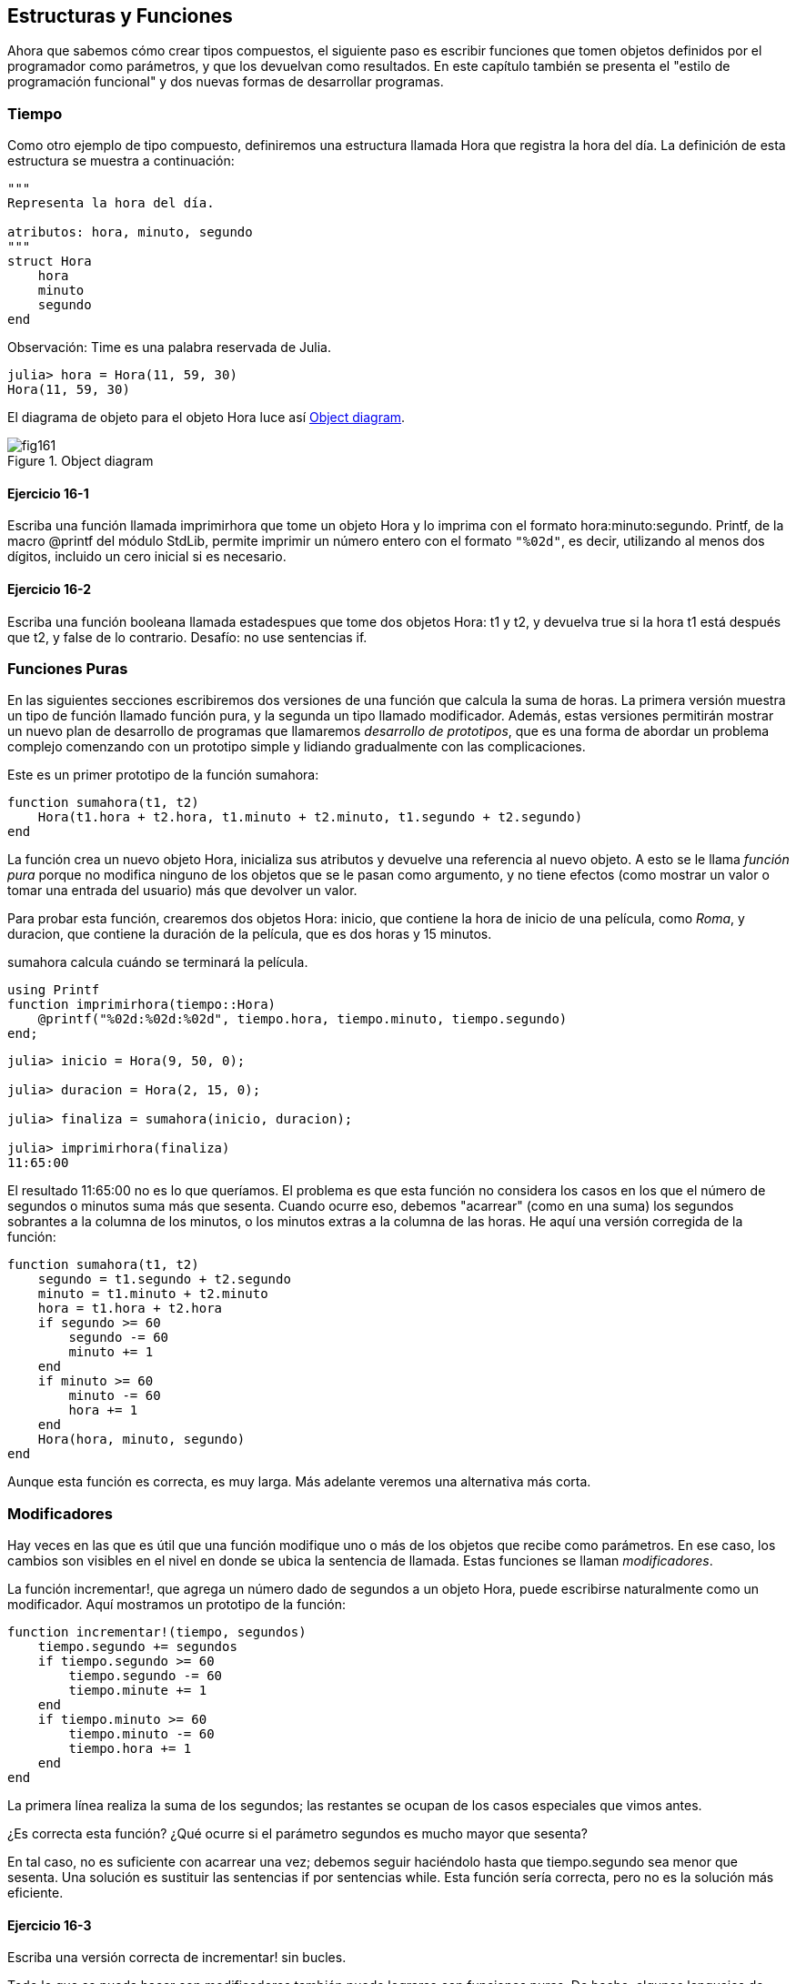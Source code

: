 [[chap16]]
== Estructuras y Funciones

Ahora que sabemos cómo crear tipos compuestos, el siguiente paso es escribir funciones que tomen objetos definidos por el programador como parámetros, y que los devuelvan como resultados. En este capítulo también se presenta el "estilo de programación funcional" y dos nuevas formas de desarrollar programas.

[[time]]
=== Tiempo

Como otro ejemplo de tipo compuesto, definiremos una +estructura+ llamada +Hora+ que registra la hora del día. La definición de esta estructura se muestra a continuación:
(((MyTime)))((("type", "programmer-defined", "MyTime", see="MyTime")))

[source,@julia-setup chap16]
----
"""
Representa la hora del día.

atributos: hora, minuto, segundo
"""
struct Hora
    hora
    minuto
    segundo
end
----

Observación: +Time+ es una palabra reservada de Julia. 
(((Time)))((("type", "Dates", "Time", see="Time")))

[source,@julia-repl-test chap16]
----
julia> hora = Hora(11, 59, 30)
Hora(11, 59, 30)
----

El diagrama de objeto para el objeto +Hora+ luce así <<fig16-1>>.

[[fig16-1]]
.Object diagram
image::images/fig161.svg[]

==== Ejercicio 16-1

Escriba una función llamada +imprimirhora+ que tome un objeto +Hora+ y lo imprima con el formato +hora:minuto:segundo+. +Printf+, de la macro +@printf+ del módulo StdLib, permite imprimir un número entero con el formato `"%02d"`, es decir, utilizando al menos dos dígitos, incluido un cero inicial si es necesario.
(((printtime)))((("function", "programmer-defined", "printtime", see="printtime")))

==== Ejercicio 16-2

Escriba una función booleana llamada +estadespues+ que tome dos objetos +Hora+: +t1+ y +t2+, y devuelva +true+ si la hora +t1+ está después que +t2+, y +false+ de lo contrario. Desafío: no use sentencias +if+.
(((isafter)))((("function", "programmer-defined", "isafter", see="isafter")))


=== Funciones Puras

En las siguientes secciones escribiremos dos versiones de una función que calcula la suma de horas. La primera versión muestra un tipo de función llamado función pura, y la segunda un tipo llamado modificador. Además, estas versiones permitirán mostrar un nuevo plan de desarrollo de programas que llamaremos _desarrollo de prototipos_, que es una forma de abordar un problema complejo comenzando con un prototipo simple y lidiando gradualmente con las complicaciones.
(((pure function)))(((prototype and patch)))

Este es un primer prototipo de la función +sumahora+:
(((addtime)))((("function", "programmer-defined", "addtime", see="addtime")))

[source,@julia-setup chap16]
----
function sumahora(t1, t2)
    Hora(t1.hora + t2.hora, t1.minuto + t2.minuto, t1.segundo + t2.segundo)
end
----

La función crea un nuevo objeto +Hora+, inicializa sus atributos y devuelve una referencia al nuevo objeto. A esto se le llama _función pura_ porque no modifica ninguno de los objetos que se le pasan como argumento, y no tiene efectos (como mostrar un valor o tomar una entrada del usuario) más que devolver un valor.

Para probar esta función, crearemos dos objetos +Hora+: +inicio+, que contiene la hora de inicio de una película, como _Roma_, y +duracion+, que contiene la duración de la película, que es dos horas y 15 minutos.

+sumahora+ calcula cuándo se terminará la película.

[source,@julia-eval chap16]
----
using Printf
function imprimirhora(tiempo::Hora)
    @printf("%02d:%02d:%02d", tiempo.hora, tiempo.minuto, tiempo.segundo)
end;
----

[source,@julia-repl-test chap16]
----
julia> inicio = Hora(9, 50, 0);

julia> duracion = Hora(2, 15, 0);

julia> finaliza = sumahora(inicio, duracion);

julia> imprimirhora(finaliza)
11:65:00
----

El resultado +11:65:00+ no es lo que queríamos. El problema es que esta función no considera los casos en los que el número de segundos o minutos suma más que sesenta. Cuando ocurre eso, debemos "acarrear" (como en una suma) los segundos sobrantes a la columna de los minutos, o los minutos extras a la columna de las horas. He aquí una versión corregida de la función:

[source,@julia-setup chap16]
----
function sumahora(t1, t2)
    segundo = t1.segundo + t2.segundo
    minuto = t1.minuto + t2.minuto
    hora = t1.hora + t2.hora
    if segundo >= 60
        segundo -= 60
        minuto += 1
    end
    if minuto >= 60
        minuto -= 60
        hora += 1
    end
    Hora(hora, minuto, segundo)
end
----

Aunque esta función es correcta, es muy larga. Más adelante veremos una alternativa más corta.

[[modifiers]]
=== Modificadores

Hay veces en las que es útil que una función modifique uno o más de los objetos que recibe como parámetros. En ese caso, los cambios son visibles en el nivel en donde se ubica la sentencia de llamada. Estas funciones se llaman _modificadores_.
(((modifier)))

La función +incrementar!+, que agrega un número dado de segundos a un objeto +Hora+, puede escribirse naturalmente como un modificador. Aquí mostramos un prototipo de la función:
(((increment!)))((("function", "programmer-defined", "increment!", see="increment!")))

[source,@julia-setup chap16]
----
function incrementar!(tiempo, segundos)
    tiempo.segundo += segundos
    if tiempo.segundo >= 60
        tiempo.segundo -= 60
        tiempo.minute += 1
    end
    if tiempo.minuto >= 60
        tiempo.minuto -= 60
        tiempo.hora += 1
    end
end
----

La primera línea realiza la suma de los segundos; las restantes se ocupan de los casos especiales que vimos antes.

¿Es correcta esta función? ¿Qué ocurre si el parámetro +segundos+ es mucho mayor que sesenta?

En tal caso, no es suficiente con acarrear una vez; debemos seguir haciéndolo hasta que +tiempo.segundo+ sea menor que sesenta. Una solución es sustituir las sentencias +if+ por sentencias +while+. Esta función sería correcta, pero no es la solución más eficiente.

==== Ejercicio 16-3

Escriba una versión correcta de +incrementar!+ sin bucles.

Todo lo que se pueda hacer con modificadores también puede lograrse con funciones puras. De hecho, algunos lenguajes de programación solo permiten funciones puras. Hay ciertas evidencias de que los programas que usan funciones puras son más rápidos de desarrollar y menos propensos a errores que los programas que usan modificadores. Sin embargo, a veces los modificadores son utiles, y en algunos casos los programas funcionales (es decir, con funciones puras) tienden a ser menos eficientes.

En general, recomendamos que escriba funciones puras siempre que sea razonable, y recurra a los modificadores sólo si hay una ventaja convincente. Este enfoque podría llamarse _estilo de programación funcional_.
(((functional programming style)))

==== Ejercicio 16-4

Escriba una versión "pura" de +incrementar!+, que cree y devuelva un nuevo objeto +Hora+ en vez de modificar el parámetro.


[[prototyping_versus_planning]]
=== Desarrollo de prototipos frente a la planificación

El desarrollo de programas que veremos ahora se llama “desarrollo de prototipos”. En cada una de las funciones anteriores, escribimos un prototipo que realizaba el cálculo básico, y luego lo probamos sobre unos cuantos casos, corrigiendo las fallas a medida que las encontrábamos.
(((program development plan)))(((prototyping and patch)))

Este enfoque puede ser efectivo, especialmente si aún no tiene un conocimiento profundo del problema. Pero las correcciones incrementales pueden generar código innecesariamente complicado (que considere muchos casos especiales) y poco confiable (es difícil saber si ha encontrado todos los errores).

Una alternativa es el _desarrollo planificado_, en el que la comprensión del problema en profundidad puede facilitar en gran medida la programación. En el caso de sumahora, podemos ver un objeto Hora como ¡un numero de tres dígitos en base 60 (vea https://en.wikipedia.org/wiki/Sexagesimal )!. El atributo segundo es la “columna de unidades”, el atributo minuto es la “columna de los sesentas” y el atributo hora es la “columna de los treinta y seis cientos”.
(((designed development)))

Cuando escribimos +sumahora+ e +incrementar!+, efectivamente estábamos sumando en base 60, por eso tuvimos que "acarrear" de una columna a la siguiente.

Esta observación sugiere otro enfoque para el problema: podemos convertir los objetos +Hora+ en enteros y aprovechar el hecho de que la computadora sabe realizar aritmética con enteros.

La siguiente función convierte un objeto Hora en un entero:
(((timetoint)))((("function", "programmer-defined", "timetoint", see="timetoint")))

[source,@julia-setup chap16]
----
function horaaentero(tiempo)
    minutos = tiempo.hora * 60 + tiempo.minuto
    segundos = minutos * 60 + tiempo.segundo
end
----

Ahora, para convertir un entero en un objeto +Hora+ (recuerde que +divrem+ divide el primer argumento por el segundo, y devuelve el cociente y el resto como una tupla):
(((inttotime)))((("function", "programmer-defined", "inttotime", see="inttotime")))

[source,@julia-setup chap16]
----
function enteroahora(segundos)
    (minutos, segundo) = divrem(segundos, 60)
    hora, minuto = divrem(minutos, 60)
    Hora(hora, minuto, segundo)
end
----

Puede que tenga que pensar un poco y ejecutar algunas pruebas para convencerse de que estas funciones son correctas. Una forma de probarlas es verificar que +horaaentero((enteroahora(x)) == x+ para muchos valores de +x+. Este es un ejemplo de prueba de consistencia.

Una vez que esté convencido, puede usar estas funciones para reescribir sumahora:

[source,@julia-setup chap16]
----
function sumahora(t1, t2)
    segundos = horaaentero(t1) + horaaentero(t2)
    enteroahora(segundos)
end
----

Esta versión es más corta que la original y más fácil de verificar.

==== Ejercicio 16-5

Reescriba +incrementar!+ usando +horaaentero+ y +enteroahora+.


Convertir de base 60 a base 10, y viceversa, es más difícil que solo trabajar con los tiempos. El cambio de base es más abstracto; nuestra intuición para tratar con las horas es mejor.

Pero si tenemos la idea de tratar los tiempos como números base 60, e invertimos un poco de tiempo en escribir las funciones de conversión (+horaaentero+ y +enteroahora+), obtenemos un programa más corto, fácil de leer y depurar, y confiable.

También hace que sea más fácil añadir funcionalidades más tarde. Por ejemplo, imagine restar dos +Horas+ para hallar el intervalo entre ellas. El enfoque simple sería implementar resta con acarreo. Pero usar funciones de conversión sería más fácil y sería más probable que estuviera correcto.

Irónicamente, a veces hacer un poblema más complejo (o más general) lo hace más fácil (porque hay menos casos especiales y por lo tanto, el margen para el error es menor).


[[chap16_debugging]]
=== Depuración

Un objeto +Hora+ está bien definido si los valores de +minuto+ y +segundo+ están entre 0 y 60 (incluido 0 pero no 60) y si +hora+ es positivo. +hora+ y +minuto+ deberían ser valores enteros, pero podríamos permitir que +segundo+ sea fraccional.
(((debugging)))

Los requisitos como estos se denominan _invariantes_ porque siempre deben ser verdaderos. Dicho de otra manera, si no son ciertas, algo está mal.
(((invariant)))

Escribir código para verificar invariantes puede ayudar a detectar errores y encontrar sus causas. Por ejemplo, podría tener una función como +eshoravalida+ que tome un objeto +Hora+ y devuelva +false+ si viola una invariante:
(((isvalidtime)))((("function", "programmer-defined", "isvalidtime", see="isvalidtime")))

[source,@julia-setup chap16]
----
function eshoravalida(tiempo)
    if tiempo.hora < 0 || tiempo.minuto < 0 || tiempo.segundo < 0
        return false
    end
    if tiempo.minuto >= 60 || tiempo.segundo >= 60
        return false
    end
    true
end
----

Al comienzo de cada función, puede verificar los argumentos para asegurarse de que sean válidos:
(((addtime)))(((error)))

[source,@julia-setup chap16]
----
function sumahora(t1, t2)
    if !eshoravalida(t1) || !eshoravalida(t2)
        error("objeto Hora en sumahora es inválido")
    end
    segundos = horaaentero(t1) + horaaentero(t2)
    enteroahora(segundos)
end
----

O podría usar una macro +@assert+, que verifica un invariante dado y genera una excepción si falla:
(((@assert)))((("macro", "Base", "@assert", see="@assert")))

[source,@julia-setup chap16]
----
function sumahora(t1, t2)
    @assert(eshoravalida(t1) && eshoravalida(t2), "objeto Hora en sumahora es inválido")
    segundos = horaaentero(t1) + horaaentero(t2)
    enteroahora(segundos)
end
----

Las macros +@assert+ son útiles porque permiten distinguir el código que trata condiciones normales, del código que verifica los errores.


=== Glosario

desarrollo de prototipos::
Una forma de desarrollar programas que involucra generar un prototipo del programa, hacer pruebas y corregir errores a medida que son encontrados.
(((prototype and patch)))

desarrollo planificado::
Una forma de desarrollar programas que implica una profunda comprensión del problema, y más planificación que desarrollo incremental o desarrollo de prototipos.
(((designed development)))

función pura::
Una función que no modifica los objetos que recibe como parámetros. La mayoría de las funciones puras son productivas.
(((pure function)))

modificador::
Una función que modifica uno o más de los objetos que recibe como parámetros. La mayoría de los modificadores son nulos, es decir, entregan resultado +nothing+.
(((modifier)))

estilo funcional de programación::
Un estilo de programación en el que la mayoría de las funciones son puras.
(((functional programming style)))

invariante::
Una condición que nunca debería cambiar durante la ejecución de un programa.
(((invariant)))


=== Ejercicios

[[ex16-1]]
==== Ejercicio 16-6

Escriba una función llamada +multhora+ que tome un objeto +Hora+ y un número, y devuelva un nuevo objeto +Hora+ que contenga el producto entre +Hora+ original y el número.
(((multime)))((("function", "programmer-defined", "multime", see="multime")))

Luego use +multhora+ para escribir una función que tome un objeto +Hora+ que represente el tiempo de duración de una carrera, y un número que represente la distancia, y devuelva un objeto +Hora+ que represente el ritmo promedio (minutos por kilómetro).

[[ex16-2]]
==== Ejercicio 16-7

Julia proporciona objetos de tiempo similares a los objetos +Hora+ de este capítulo, pero que tienen un amplio conjunto de funciones y operadores. Lea la documentación en https://docs.julialang.org/en/v1/stdlib/Dates/.

. Escriba un programa que tome la fecha actual e imprima el día de la semana.

. Escriba un programa que tome como entrada una fecha de cumpleaños, e imprima la edad del usuario y la cantidad de días, horas, minutos y segundos hasta su próximo cumpleaños.

. Para dos personas nacidas en días diferentes, hay un día en que una tiene el doble de edad que la otra. Ese es su Día Doble. Escriba un programa que tome dos cumpleaños y calcule su Día doble.

. Desafío: Escriba una versión más general que calcule el día en que una persona es latexmath:[\(n\)] veces mayor que la otra.
